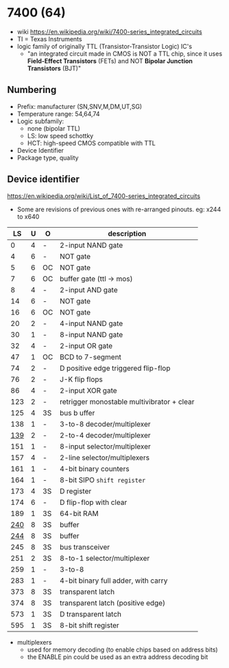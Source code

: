 * 7400 (64)

- wiki https://en.wikipedia.org/wiki/7400-series_integrated_circuits
- TI = Texas Instruments
- logic family of originally TTL (Transistor-Transistor Logic) IC's
  - "an integrated circuit made in CMOS is NOT a TTL chip, since it uses *Field-Effect Transistors* (FETs) and NOT *Bipolar Junction Transistors* (BJT)"

[[https://upload.wikimedia.org/wikipedia/commons/c/c6/TexasInstruments_7400_chip%2C_view_and_element_placement.jpg]]

** Numbering

#+ATTR_ORG: :width 300
[[https://upload.wikimedia.org/wikipedia/commons/thumb/7/7b/74_Series_Code.svg/1280px-74_Series_Code.svg.png]]

- Prefix: manufacturer (SN,SNV,M,DM,UT,SG)
- Temperature range: 54,64,74
- Logic subfamily:
  - none (bipolar TTL)
  - LS: low speed schottky
  - HCT: high-speed CMOS compatible with TTL
- Device Identifier
- Package type, quality

** Device identifier

https://en.wikipedia.org/wiki/List_of_7400-series_integrated_circuits

- Some are revisions of previous ones with re-arranged pinouts.
  eg: x244 to x640

|-----+---+----+--------------------------------------------|
|  LS | U | O  | description                                |
|-----+---+----+--------------------------------------------|
|   0 | 4 | -  | 2-input NAND gate                          |
|   4 | 6 | -  | NOT gate                                   |
|   5 | 6 | OC | NOT gate                                   |
|   7 | 6 | OC | buffer gate (ttl -> mos)                   |
|   8 | 4 | -  | 2-input AND gate                           |
|  14 | 6 | -  | NOT gate                                   |
|  16 | 6 | OC | NOT gate                                   |
|  20 | 2 | -  | 4-input NAND gate                          |
|  30 | 1 | -  | 8-input NAND gate                          |
|  32 | 4 | -  | 2-input OR gate                            |
|  47 | 1 | OC | BCD to 7-segment                           |
|  74 | 2 | -  | D positive edge triggered flip-flop        |
|  76 | 2 | -  | J-K flip flops                             |
|  86 | 4 | -  | 2-input XOR gate                           |
| 123 | 2 | -  | retrigger monostable multivibrator + clear |
| 125 | 4 | 3S | bus b uffer                                |
| 138 | 1 | -  | 3-to-8 decoder/multiplexer                 |
| [[https://www.youtube.com/watch?v=XbjPywRIeDY][139]] | 2 | -  | 2-to-4 decoder/multiplexer                 |
| 151 | 1 | -  | 8-input selector/multiplexer               |
| 157 | 4 | -  | 2-line  selector/multiplexers              |
| 161 | 1 | -  | 4-bit binary counters                      |
| 164 | 1 | -  | 8-bit SIPO =shift register=                |
| 173 | 4 | 3S | D register                                 |
| 174 | 6 | -  | D flip-flop with clear                     |
| 189 | 1 | 3S | 64-bit RAM                                 |
| [[https://learn.adafruit.com/digital-circuits-6-eprom-emulator/the-74244-octal-tristate-buffer][240]] | 8 | 3S | buffer                                     |
| [[https://www.youtube.com/watch?v=itsdKuu7vBU][244]] | 8 | 3S | buffer                                     |
| 245 | 8 | 3S | bus transceiver                            |
| 251 | 2 | 3S | 8-to-1 selector/multiplexer                |
| 259 | 1 | -  | 3-to-8                                     |
| 283 | 1 | -  | 4-bit binary full adder, with carry        |
| 373 | 8 | 3S | transparent latch                          |
| 374 | 8 | 3S | transparent latch (positive edge)          |
| 573 | 1 | 3S | D transparent latch                        |
| 595 | 1 | 3S | 8-bit shift register                       |
|-----+---+----+--------------------------------------------|

- multiplexers
  - used for memory decoding (to enable chips based on address bits)
  - the ENABLE pin could be used as an extra address decoding bit
